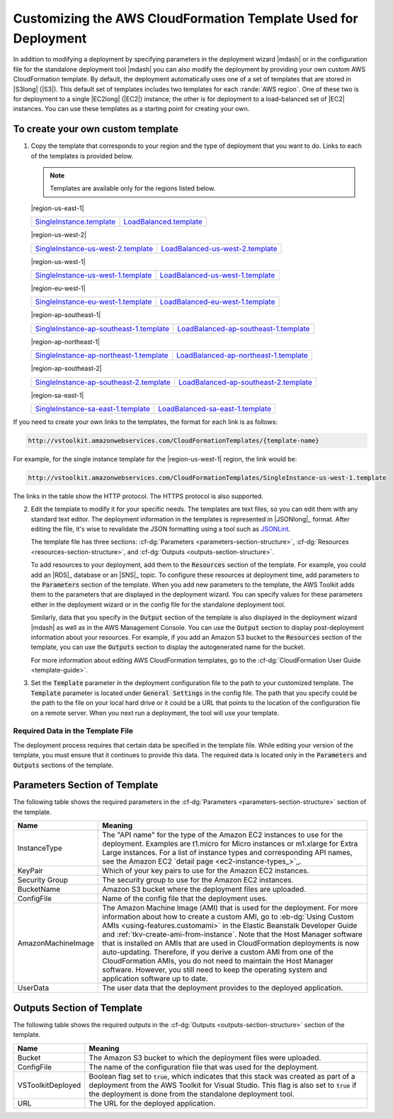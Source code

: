 .. Copyright 2010-2016 Amazon.com, Inc. or its affiliates. All Rights Reserved.

   This work is licensed under a Creative Commons Attribution-NonCommercial-ShareAlike 4.0
   International License (the "License"). You may not use this file except in compliance with the
   License. A copy of the License is located at http://creativecommons.org/licenses/by-nc-sa/4.0/.

   This file is distributed on an "AS IS" BASIS, WITHOUT WARRANTIES OR CONDITIONS OF ANY KIND,
   either express or implied. See the License for the specific language governing permissions and
   limitations under the License.

.. _tkv-custom-templates:

###############################################################
Customizing the AWS CloudFormation Template Used for Deployment
###############################################################

In addition to modifying a deployment by specifying parameters in the deployment wizard |mdash| or
in the configuration file for the standalone deployment tool |mdash| you can also modify the
deployment by providing your own custom AWS CloudFormation template. By default, the deployment
automatically uses one of a set of templates that are stored in |S3long| (|S3|). This default set of 
templates includes two templates for each :rande:`AWS region`. One of these two 
is for deployment to a single |EC2long| (|EC2|) instance; the other is for deployment to a 
load-balanced set of |EC2| instances. You can use these templates as a starting point for creating 
your own.

To create your own custom template
==================================

1. Copy the template that corresponds to your region and the type of deployment that you want to do.
   Links to each of the templates is provided below.

   .. note:: Templates are available only for the regions listed below.

   |region-us-east-1|

   .. list-table:: 
   
      * - `SingleInstance.template <http://vstoolkit.amazonwebservices.com/CloudFormationTemplates/SingleInstance.template>`_ 
        - `LoadBalanced.template <http://vstoolkit.amazonwebservices.com/CloudFormationTemplates/LoadBalanced.template>`_ 

   |region-us-west-2|
   
   .. list-table:: 
   
      * - `SingleInstance-us-west-2.template <http://vstoolkit.amazonwebservices.com/CloudFormationTemplates/SingleInstance-us-west-2.template>`_ 
        - `LoadBalanced-us-west-2.template <http://vstoolkit.amazonwebservices.com/CloudFormationTemplates/LoadBalanced-us-west-2.template>`_ 
   
   |region-us-west-1| 
   
   .. list-table:: 
   
      * - `SingleInstance-us-west-1.template <http://vstoolkit.amazonwebservices.com/CloudFormationTemplates/SingleInstance-us-west-1.template>`_ 
        - `LoadBalanced-us-west-1.template <http://vstoolkit.amazonwebservices.com/CloudFormationTemplates/LoadBalanced-us-west-1.template>`_ 
   
   |region-eu-west-1| 
   
   .. list-table:: 
   
      * - `SingleInstance-eu-west-1.template <http://vstoolkit.amazonwebservices.com/CloudFormationTemplates/SingleInstance-eu-west-1.template>`_ 
        - `LoadBalanced-eu-west-1.template <http://vstoolkit.amazonwebservices.com/CloudFormationTemplates/LoadBalanced-eu-west-1.template>`_ 
   
   |region-ap-southeast-1|
   
   .. list-table:: 
   
      * - `SingleInstance-ap-southeast-1.template <http://vstoolkit.amazonwebservices.com/CloudFormationTemplates/SingleInstance-ap-southeast-1.template>`_ 
        - `LoadBalanced-ap-southeast-1.template <http://vstoolkit.amazonwebservices.com/CloudFormationTemplates/LoadBalanced-ap-southeast-1.template>`_ 
   
   |region-ap-northeast-1|
   
   .. list-table:: 
   
      * - `SingleInstance-ap-northeast-1.template <http://vstoolkit.amazonwebservices.com/CloudFormationTemplates/SingleInstance-ap-northeast-1.template>`_ 
        - `LoadBalanced-ap-northeast-1.template <http://vstoolkit.amazonwebservices.com/CloudFormationTemplates/LoadBalanced-ap-northeast-1.template>`_ 
   
   |region-ap-southeast-2|
   
   .. list-table:: 
   
      * - `SingleInstance-ap-southeast-2.template <http://vstoolkit.amazonwebservices.com/CloudFormationTemplates/SingleInstance-ap-southeast-2.template>`_ 
        - `LoadBalanced-ap-southeast-2.template <http://vstoolkit.amazonwebservices.com/CloudFormationTemplates/LoadBalanced-ap-southeast-2.template>`_ 
   
   |region-sa-east-1|
   
   .. list-table:: 
     
      * - `SingleInstance-sa-east-1.template <http://vstoolkit.amazonwebservices.com/CloudFormationTemplates/SingleInstance-sa-east-1.template>`_ 
        - `LoadBalanced-sa-east-1.template <http://vstoolkit.amazonwebservices.com/CloudFormationTemplates/LoadBalanced-sa-east-1.template>`_ 

        
If you need to create your own links to the templates, the format for each link is as follows:

.. code-block:: none

   http://vstoolkit.amazonwebservices.com/CloudFormationTemplates/{template-name}

For example, for the single instance template for the |region-us-west-1| region, the link would be:

.. code-block:: none

   http://vstoolkit.amazonwebservices.com/CloudFormationTemplates/SingleInstance-us-west-1.template

The links in the table show the HTTP protocol. The HTTPS protocol is also supported.

2. Edit the template to modify it for your specific needs. The templates are text files, so you can
   edit them with any standard text editor. The deployment information in the templates is
   represented in |JSONlong|_ format. After editing the file, it's wise to
   revalidate the JSON formatting using a tool such as `JSONLint <http://jsonlint.com/>`_.
 
   The template file has three sections: :cf-dg:`Parameters <parameters-section-structure>`,
   :cf-dg:`Resources <resources-section-structure>`, and :cf-dg:`Outputs <outputs-section-structure>`.
 
   To add resources to your deployment, add them to the :code:`Resources` section of the template.
   For example, you could add an |RDS|_ database or an |SNS|_ topic. To configure these
   resources at deployment time, add parameters to the :code:`Parameters` section of the template.
   When you add new parameters to the template, the AWS Toolkit adds them to the parameters that
   are displayed in the deployment wizard. You can specify values for these parameters either in
   the deployment wizard or in the config file for the standalone deployment tool.
 
   Similarly, data that you specify in the :code:`Output` section of the template is also displayed
   in the deployment wizard |mdash| as well as in the AWS Management Console. You can use the
   :code:`Output` section to display post-deployment information about your resources. For example,
   if you add an Amazon S3 bucket to the :code:`Resources` section of the template, you can use the
   :code:`Outputs` section to display the autogenerated name for the bucket.
 
   For more information about editing AWS CloudFormation templates, go to the 
   :cf-dg:`CloudFormation User Guide <template-guide>`.

3. Set the :code:`Template` parameter in the deployment configuration file to the path to your
   customized template. The :code:`Template` parameter is located under :code:`General Settings` in
   the config file. The path that you specify could be the path to the file on your local hard
   drive or it could be a URL that points to the location of the configuration file on a remote
   server. When you next run a deployment, the tool will use your template.

Required Data in the Template File
----------------------------------

The deployment process requires that certain data be specified in the template file. While editing
your version of the template, you must ensure that it continues to provide this data. The required
data is located only in the :code:`Parameters` and :code:`Outputs` sections of the template.


Parameters Section of Template
==============================

The following table shows the required parameters in the :cf-dg:`Parameters <parameters-section-structure>` 
section of the template.

.. list-table:: 
    :header-rows: 1 

    * -  Name 
      -  Meaning 

    * - InstanceType 
      - The "API name" for the type of the Amazon EC2 instances to use for the deployment. Examples 
        are t1.micro for Micro   instances or m1.xlarge for Extra Large instances. For a list of 
        instance types and corresponding API names, see the Amazon EC2 
        `detail page <ec2-instance-types_>`_. 
      
    * - KeyPair 
      - Which of your key pairs to use for the Amazon EC2 instances. 

    * - Security Group 
      - The security group to use for the Amazon EC2 instances. 

    * - BucketName 
      - Amazon S3 bucket where the deployment files are uploaded. 

    * - ConfigFile 
      - Name of the config file that the deployment uses. 
      
    * - AmazonMachineImage 
      - The Amazon Machine Image (AMI) that is used for the deployment. For more information about 
        how to create a custom AMI, go to :eb-dg:`Using Custom AMIs <using-features.customami>` in 
        the Elastic Beanstalk Developer Guide and :ref:`tkv-create-ami-from-instance`. Note that the 
        Host Manager software that is installed on AMIs that are used in CloudFormation deployments 
        is now auto-updating. Therefore, if you derive a custom AMI from one of the CloudFormation 
        AMIs, you do not need to maintain the Host Manager software. However, you still need to keep 
        the operating system and application software up to date. 

    * - UserData 
      - The user data that the deployment provides to the deployed application. 


Outputs Section of Template
===========================

The following table shows the required outputs in the :cf-dg:`Outputs <outputs-section-structure>` 
section of the template.

.. list-table:: 
    :header-rows: 1

    * - Name 
      - Meaning 

    * - Bucket 
      - The Amazon S3 bucket to which the deployment files were uploaded. 

    * - ConfigFile 
      - The name of the configuration file that was used for the deployment. 

    * - VSToolkitDeployed 
      - Boolean flag set to :code:`true`, which indicates that this stack was created as part of a 
        deployment from the AWS   Toolkit for Visual Studio. This flag is also set to :code:`true` 
        if the deployment is done from the standalone deployment tool. 

    * - URL 
      - The URL for the deployed application. 
